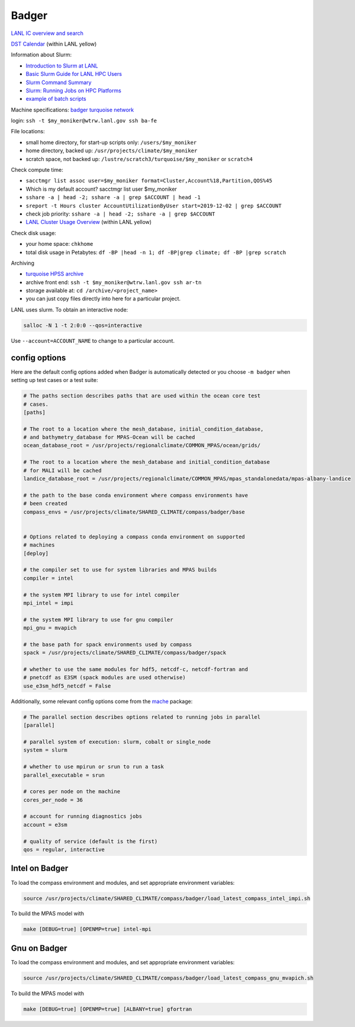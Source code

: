 .. _machine_badger:

Badger
======

`LANL IC overview and search <https://int.lanl.gov/hpc/institutional-computing/index.shtml>`_

`DST Calendar <http://hpccalendar.lanl.gov/>`_ (within LANL yellow)

Information about Slurm:

* `Introduction to Slurm at LANL <https://hpc.lanl.gov/job-scheduling/index.html#JobScheduling-IntroductiontoSlurm>`_

* `Basic Slurm Guide for LANL HPC Users <https://hpc.lanl.gov/job-scheduling/basic-slurm-guide-for-lanl-hpc-users.html>`_

* `Slurm Command Summary <https://hpc.lanl.gov/job-scheduling/slurm-commands.html>`_

* `Slurm: Running Jobs on HPC Platforms <https://hpc.lanl.gov/job-scheduling/slurm-commands.html#SlurmCommands-SlurmJobSubmission>`_

* `example of batch scripts <https://hpc.lanl.gov/job-scheduling/basic-slurm-guide-for-lanl-hpc-users.html#BasicSlurmGuideforLANLHPCUsers-BatchScriptGenerator>`_

Machine specifications: `badger <https://hpc.lanl.gov/platforms/badger.html>`_
`turquoise network <https://hpc.lanl.gov/networks/turquoise-network/index.html>`_

login: ``ssh -t $my_moniker@wtrw.lanl.gov ssh ba-fe``

File locations:

* small home directory, for start-up scripts only: ``/users/$my_moniker``

* home directory, backed up: ``/usr/projects/climate/$my_moniker``

* scratch space, not backed up: ``/lustre/scratch3/turquoise/$my_moniker`` or
  ``scratch4``

Check compute time:

* ``sacctmgr list assoc user=$my_moniker format=Cluster,Account%18,Partition,QOS%45``

* Which is my default account? sacctmgr list user $my_moniker

* ``sshare -a | head -2; sshare -a | grep $ACCOUNT | head -1``

* ``sreport -t Hours cluster AccountUtilizationByUser start=2019-12-02 | grep $ACCOUNT``

* check job priority: ``sshare -a | head -2; sshare -a | grep $ACCOUNT``

* `LANL Cluster Usage Overview <https://hpcinfo.lanl.gov>`_ (within LANL yellow)

Check disk usage:

* your home space: ``chkhome``

* total disk usage in Petabytes: ``df -BP |head -n 1; df -BP|grep climate; df -BP |grep scratch``

Archiving

* `turquoise HPSS archive <https://hpc.lanl.gov/data/filesystems-and-storage-on-hpc-clusters/hpss-data-archive/index.html>`_

* archive front end: ``ssh -t $my_moniker@wtrw.lanl.gov ssh ar-tn``

* storage available at: ``cd /archive/<project_name>``

* you can just copy files directly into here for a particular project.

LANL uses slurm. To obtain an interactive node:

.. code-block:: bash

    salloc -N 1 -t 2:0:0 --qos=interactive

Use ``--account=ACCOUNT_NAME`` to change to a particular account.


config options
--------------

Here are the default config options added when Badger is automatically
detected or you choose ``-m badger`` when setting up test cases or a test
suite:

.. code-block:: cfg

    # The paths section describes paths that are used within the ocean core test
    # cases.
    [paths]

    # The root to a location where the mesh_database, initial_condition_database,
    # and bathymetry_database for MPAS-Ocean will be cached
    ocean_database_root = /usr/projects/regionalclimate/COMMON_MPAS/ocean/grids/

    # The root to a location where the mesh_database and initial_condition_database
    # for MALI will be cached
    landice_database_root = /usr/projects/regionalclimate/COMMON_MPAS/mpas_standalonedata/mpas-albany-landice

    # the path to the base conda environment where compass environments have
    # been created
    compass_envs = /usr/projects/climate/SHARED_CLIMATE/compass/badger/base


    # Options related to deploying a compass conda environment on supported
    # machines
    [deploy]

    # the compiler set to use for system libraries and MPAS builds
    compiler = intel

    # the system MPI library to use for intel compiler
    mpi_intel = impi

    # the system MPI library to use for gnu compiler
    mpi_gnu = mvapich

    # the base path for spack environments used by compass
    spack = /usr/projects/climate/SHARED_CLIMATE/compass/badger/spack

    # whether to use the same modules for hdf5, netcdf-c, netcdf-fortran and
    # pnetcdf as E3SM (spack modules are used otherwise)
    use_e3sm_hdf5_netcdf = False

Additionally, some relevant config options come from the
`mache <https://github.com/E3SM-Project/mache/>`_ package:

.. code-block:: cfg

    # The parallel section describes options related to running jobs in parallel
    [parallel]

    # parallel system of execution: slurm, cobalt or single_node
    system = slurm

    # whether to use mpirun or srun to run a task
    parallel_executable = srun

    # cores per node on the machine
    cores_per_node = 36

    # account for running diagnostics jobs
    account = e3sm

    # quality of service (default is the first)
    qos = regular, interactive

Intel on Badger
---------------

To load the compass environment and modules, and set appropriate environment
variables:

.. code-block:: bash

    source /usr/projects/climate/SHARED_CLIMATE/compass/badger/load_latest_compass_intel_impi.sh


To build the MPAS model with

.. code-block:: bash

    make [DEBUG=true] [OPENMP=true] intel-mpi

Gnu on Badger
-------------

To load the compass environment and modules, and set appropriate environment
variables:

.. code-block:: bash

    source /usr/projects/climate/SHARED_CLIMATE/compass/badger/load_latest_compass_gnu_mvapich.sh


To build the MPAS model with

.. code-block:: bash

    make [DEBUG=true] [OPENMP=true] [ALBANY=true] gfortran
